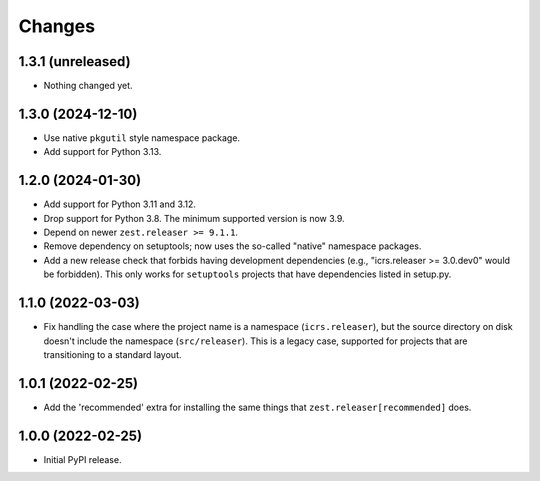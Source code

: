 =========
 Changes
=========

1.3.1 (unreleased)
==================

- Nothing changed yet.


1.3.0 (2024-12-10)
==================

- Use native ``pkgutil`` style namespace package.
- Add support for Python 3.13.


1.2.0 (2024-01-30)
==================

- Add support for Python 3.11 and 3.12.
- Drop support for Python 3.8. The minimum supported version is now 3.9.
- Depend on newer ``zest.releaser >= 9.1.1``.
- Remove dependency on setuptools; now uses the so-called
  "native" namespace packages.
- Add a new release check that forbids having development dependencies
  (e.g., "icrs.releaser >= 3.0.dev0" would be forbidden). This only
  works for ``setuptools`` projects that have dependencies listed in setup.py.


1.1.0 (2022-03-03)
==================

- Fix handling the case where the project name is a namespace
  (``icrs.releaser``), but the source directory on disk doesn't
  include the namespace (``src/releaser``). This is a legacy case,
  supported for projects that are transitioning to a standard layout.


1.0.1 (2022-02-25)
==================

- Add the 'recommended' extra for installing the same things that
  ``zest.releaser[recommended]`` does.


1.0.0 (2022-02-25)
==================

- Initial PyPI release.
